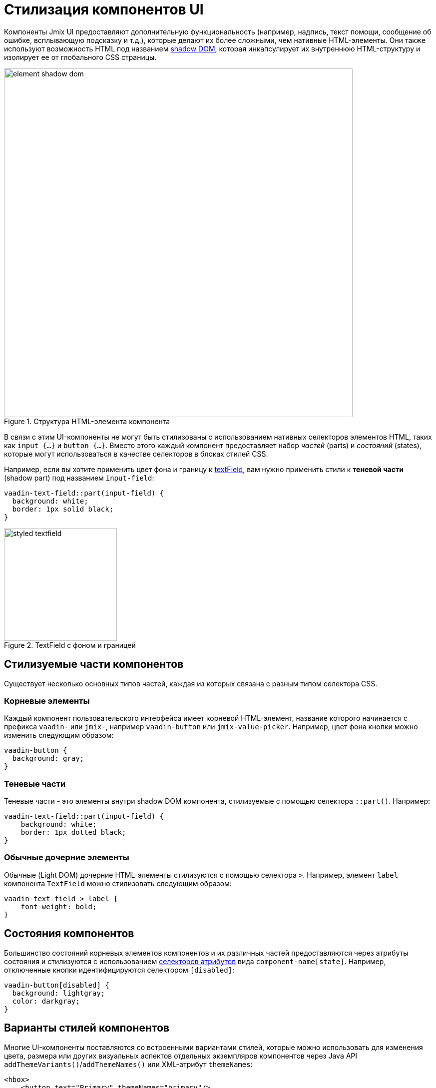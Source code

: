 = Стилизация компонентов UI

Компоненты Jmix UI предоставляют дополнительную функциональность (например, надпись, текст помощи, сообщение об ошибке, всплывающую подсказку и т.д.), которые делают их более сложными, чем нативные HTML-элементы. Они также используют возможность HTML под названием https://developer.mozilla.org/en-US/docs/Web/API/Web_components/Using_shadow_DOM[shadow DOM^], которая инкапсулирует их внутреннюю HTML-структуру и изолирует ее от глобального CSS страницы.

.Структура HTML-элемента компонента
image::themes/element-shadow-dom.png[align="center", width="698"]

В связи с этим UI-компоненты не могут быть стилизованы с использованием нативных селекторов элементов HTML, таких как `++input {…}++` и `++button {…}++`. Вместо этого каждый компонент предоставляет набор _частей_ (parts) и _состояний_ (states), которые могут использоваться в качестве селекторов в блоках стилей CSS.

Например, если вы хотите применить цвет фона и границу к xref:vc/components/textField.adoc[textField], вам нужно применить стили к *теневой части* (shadow part) под названием `input-field`:

[source,css,indent=0]
----
vaadin-text-field::part(input-field) {
  background: white;
  border: 1px solid black;
}
----

.TextField с фоном и границей
image::themes/styled-textfield.png[align="center", width="226"]

[[stylable-parts]]
== Стилизуемые части компонентов

Существует несколько основных типов частей, каждая из которых связана с разным типом селектора CSS.

[[root-elements]]
=== Корневые элементы

Каждый компонент пользовательского интерфейса имеет корневой HTML-элемент, название которого начинается с префикса `vaadin-` или `jmix-`, например `vaadin-button` или `jmix-value-picker`. Например, цвет фона кнопки можно изменить следующим образом:

[source,css,indent=0]
----
vaadin-button {
  background: gray;
}
----

[[shadow-parts]]
=== Теневые части

Теневые части - это элементы внутри shadow DOM компонента, стилизуемые с помощью селектора `::part()`. Например:

[source,css,indent=0]
----
vaadin-text-field::part(input-field) {
    background: white;
    border: 1px dotted black;
}
----

[[regular-child-elements]]
=== Обычные дочерние элементы

Обычные (Light DOM) дочерние HTML-элементы стилизуются с помощью селектора `>`. Например, элемент `label` компонента `TextField` можно стилизовать следующим образом:

[source,css,indent=0]
----
vaadin-text-field > label {
    font-weight: bold;
}
----

[[component-states]]
== Состояния компонентов

Большинство состояний корневых элементов компонентов и их различных частей предоставляются через атрибуты состояния и стилизуются с использованием https://developer.mozilla.org/en-US/docs/Web/CSS/Attribute_selectors[селекторов атрибутов^] вида `component-name[state]`. Например, отключенные кнопки идентифицируются селектором `[disabled]`:

[source,css,indent=0]
----
vaadin-button[disabled] {
  background: lightgray;
  color: darkgray;
}
----

[[style-variants]]
== Варианты стилей компонентов

Многие UI-компоненты поставляются со встроенными вариантами стилей, которые можно использовать для изменения цвета, размера или других визуальных аспектов отдельных экземпляров компонентов через Java API `addThemeVariants()`/`addThemeNames()` или XML-атрибут `themeNames`:

[source,xml,indent=0]
----
<hbox>
    <button text="Primary" themeNames="primary"/>
    <button text="Success" themeNames="success"/>
    <button text="Tertiary" themeNames="tertiary"/>
</hbox>
----

.Кнопки с примененными вариантами темы
image::themes/button-theme-variants.png[align="center", width="316"]

Эти варианты применяются к атрибуту `theme` корневых элементов компонентов, и могут быть адресованы с помощью селекторов атрибутов CSS:

[source,css,indent=0]
----
vaadin-button[theme~="primary"] {
    background-color: purple;
}
----

[[styling-component-instances]]
== Стилизация экземпляров компонентов

Если вам нужно применить стили к конкретному экземпляру компонента, вы можете использовать атрибут `classNames`, например:

[source,xml,indent=0]
----
<textField classNames="bordered"/>
----

[source,css,indent=0]
----
vaadin-text-field.bordered::part(input-field) {
    background: white;
    border: 1px solid black;
}
----

[[generating-styles-dynamically]]
== Динамическая генерация стилей

Если вам нужно динамически генерировать стили на основе какой-либо пользовательской логики, вы можете использовать API `Style`.

Один подход заключается в установке встроенных свойств CSS на корневой элемент компонента, например:

[source,java,indent=0]
----
@ViewComponent
private JmixButton myBtn;

@Subscribe
public void onInit(final InitEvent event) {
    myBtn.getStyle().set("color", "white");
    myBtn.getStyle().set("background-color", "purple");
}
----

Недостатком этого подхода является то, что невозможно применить стили к частям компонентов или на основе их состояний.

Другой вариант - использовать свойства CSS, будь то встроенные https://vaadin.com/docs/latest/styling/lumo/lumo-style-properties[свойства Lumo^] или пользовательские, которые статически применяются с помощью CSS, но значения которых устанавливаются через логику приложения:

[source,css,indent=0]
----
html {
    --my-button-text-color: darkblue;
    --my-button-bg-color: yellow;
}

vaadin-button.my-button {
  color: var(--my-button-text-color);
  background-color: var(--my-button-bg-color);
}
----

[source,xml,indent=0]
----
<button id="myBtn" text="Button" classNames="my-button"/>
----

[source,java,indent=0]
----
@Subscribe
public void onInit(final InitEvent event) {
    UI.getCurrent().getElement().getStyle().set("--my-button-text-color", "white");
    UI.getCurrent().getElement().getStyle().set("--my-button-bg-color", "purple");
}
----

Преимуществом этого подхода является то, что вы можете адресовать части компонентов и несколько компонентов с помощью одного и того же свойства стиля. Это можно использовать, например, для того, чтобы позволить пользователям настраивать стили интерфейса, сохранять их в базе данных и загружать при входе в систему.